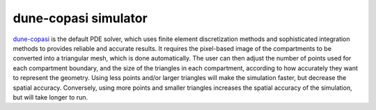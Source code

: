 dune-copasi simulator
=====================

`dune-copasi <https://gitlab.dune-project.org/copasi/dune-copasi>`_ is the default PDE solver, which uses finite element discretization methods and sophisticated integration methods to provides reliable and accurate results. It requires the pixel-based image of the compartments to be converted into a triangular mesh, which is done automatically. The user can then adjust the number of points used for each compartment boundary, and the size of the triangles in each compartment, according to how accurately they want to represent the geometry. Using less points and/or larger triangles will make the simulation faster, but decrease the spatial accuracy. Conversely, using more points and smaller triangles increases the spatial accuracy of the simulation, but will take longer to run.
